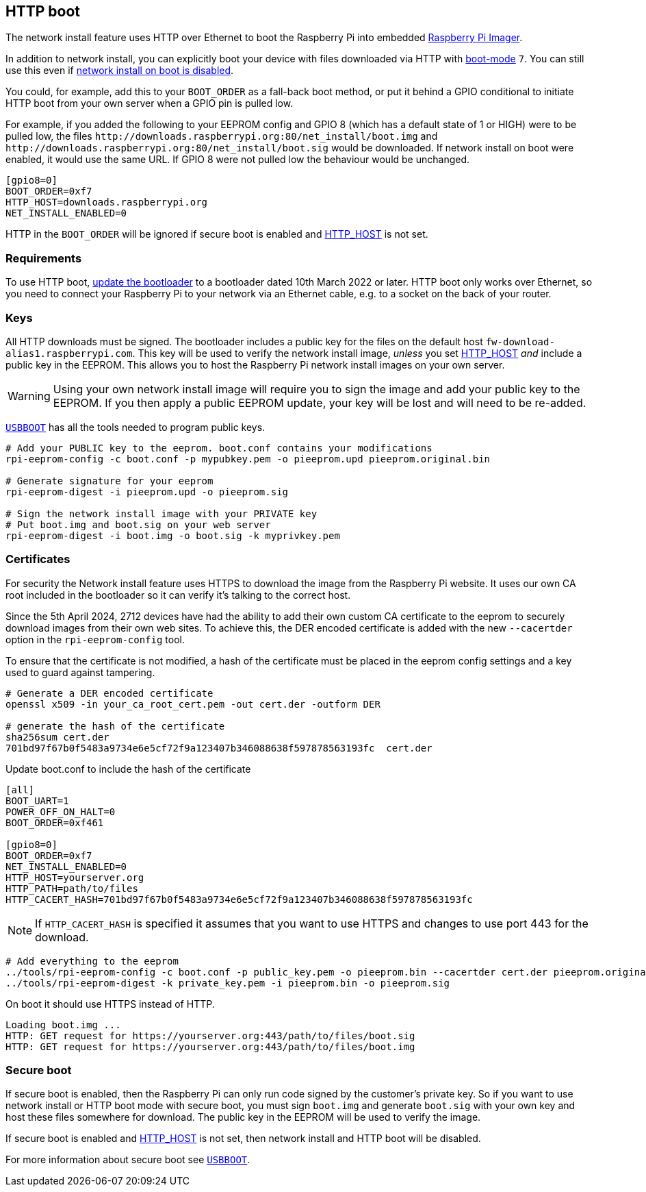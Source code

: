 == HTTP boot

The network install feature uses HTTP over Ethernet to boot the Raspberry Pi into embedded xref:getting-started.adoc#raspberry-pi-imager[Raspberry Pi Imager].

In addition to network install, you can explicitly boot your device with files downloaded via HTTP with xref:raspberry-pi.adoc#BOOT_ORDER[boot-mode] `7`. You can still use this even if xref:raspberry-pi.adoc#NET_INSTALL_ENABLED[network install on boot is disabled].

You could, for example, add this to your `BOOT_ORDER` as a fall-back boot method, or put it behind a GPIO conditional to initiate HTTP boot from your own server when a GPIO pin is pulled low.

For example, if you added the following to your EEPROM config and GPIO 8 (which has a default state of 1 or HIGH) were to be pulled low, the files `\http://downloads.raspberrypi.org:80/net_install/boot.img` and `\http://downloads.raspberrypi.org:80/net_install/boot.sig` would be downloaded. If network install on boot were enabled, it would use the same URL. If GPIO 8 were not pulled low the behaviour would be unchanged.
```
[gpio8=0]
BOOT_ORDER=0xf7
HTTP_HOST=downloads.raspberrypi.org
NET_INSTALL_ENABLED=0
```

HTTP in the `BOOT_ORDER` will be ignored if secure boot is enabled and xref:raspberry-pi.adoc#HTTP_HOST[HTTP_HOST] is not set.

=== Requirements

To use HTTP boot, xref:raspberry-pi.adoc#bootloader_update_stable[update the bootloader] to a bootloader dated 10th March 2022 or later. HTTP boot only works over Ethernet, so you need to connect your Raspberry Pi to your network via an Ethernet cable, e.g. to a socket on the back of your router.

=== Keys

All HTTP downloads must be signed. The bootloader includes a public key for the files on the default host `fw-download-alias1.raspberrypi.com`. This key will be used to verify the network install image, _unless_ you set xref:raspberry-pi.adoc#HTTP_HOST[HTTP_HOST] _and_ include a public key in the EEPROM. This allows you to host the Raspberry Pi network install images on your own server.

WARNING: Using your own network install image will require you to sign the image and add your public key to the EEPROM. If you then apply a public EEPROM update, your key will be lost and will need to be re-added.

https://github.com/raspberrypi/usbboot/blob/master/Readme.md[`USBBOOT`] has all the tools needed to program public keys. 

----
# Add your PUBLIC key to the eeprom. boot.conf contains your modifications
rpi-eeprom-config -c boot.conf -p mypubkey.pem -o pieeprom.upd pieeprom.original.bin

# Generate signature for your eeprom
rpi-eeprom-digest -i pieeprom.upd -o pieeprom.sig

# Sign the network install image with your PRIVATE key
# Put boot.img and boot.sig on your web server
rpi-eeprom-digest -i boot.img -o boot.sig -k myprivkey.pem
----

=== Certificates

For security the Network install feature uses HTTPS to download the image from the Raspberry Pi website. It uses our own CA root included in the bootloader so it can verify it's talking to the correct host.

Since the 5th April 2024, 2712 devices have had the ability to add their own custom CA certificate to the eeprom to securely download images from their own web sites. To achieve this, the DER encoded certificate is added with the new `--cacertder` option in the `rpi-eeprom-config` tool.

To ensure that the certificate is not modified, a hash of the certificate must be placed in the eeprom config settings and a key used to guard against tampering.

----
# Generate a DER encoded certificate
openssl x509 -in your_ca_root_cert.pem -out cert.der -outform DER

# generate the hash of the certificate
sha256sum cert.der
701bd97f67b0f5483a9734e6e5cf72f9a123407b346088638f597878563193fc  cert.der
----

Update boot.conf to include the hash of the certificate

----
[all]
BOOT_UART=1
POWER_OFF_ON_HALT=0
BOOT_ORDER=0xf461

[gpio8=0]
BOOT_ORDER=0xf7
NET_INSTALL_ENABLED=0
HTTP_HOST=yourserver.org
HTTP_PATH=path/to/files
HTTP_CACERT_HASH=701bd97f67b0f5483a9734e6e5cf72f9a123407b346088638f597878563193fc
----

NOTE: If `HTTP_CACERT_HASH` is specified it assumes that you want to use HTTPS and changes to use port 443 for the download.

----
# Add everything to the eeprom
../tools/rpi-eeprom-config -c boot.conf -p public_key.pem -o pieeprom.bin --cacertder cert.der pieeprom.original.bin
../tools/rpi-eeprom-digest -k private_key.pem -i pieeprom.bin -o pieeprom.sig
----

On boot it should use HTTPS instead of HTTP.

----
Loading boot.img ...
HTTP: GET request for https://yourserver.org:443/path/to/files/boot.sig
HTTP: GET request for https://yourserver.org:443/path/to/files/boot.img
----

=== Secure boot

If secure boot is enabled, then the Raspberry Pi can only run code signed by the customer's private key. So if you want to use network install or HTTP boot mode with secure boot, you must sign `boot.img` and generate `boot.sig` with your own key and host these files somewhere for download. The public key in the EEPROM will be used to verify the image.

If secure boot is enabled and xref:raspberry-pi.adoc#HTTP_HOST[HTTP_HOST] is not set, then network install and HTTP boot will be disabled.

For more information about secure boot see https://github.com/raspberrypi/usbboot/blob/master/secure-boot-recovery/README.md[`USBBOOT`].
